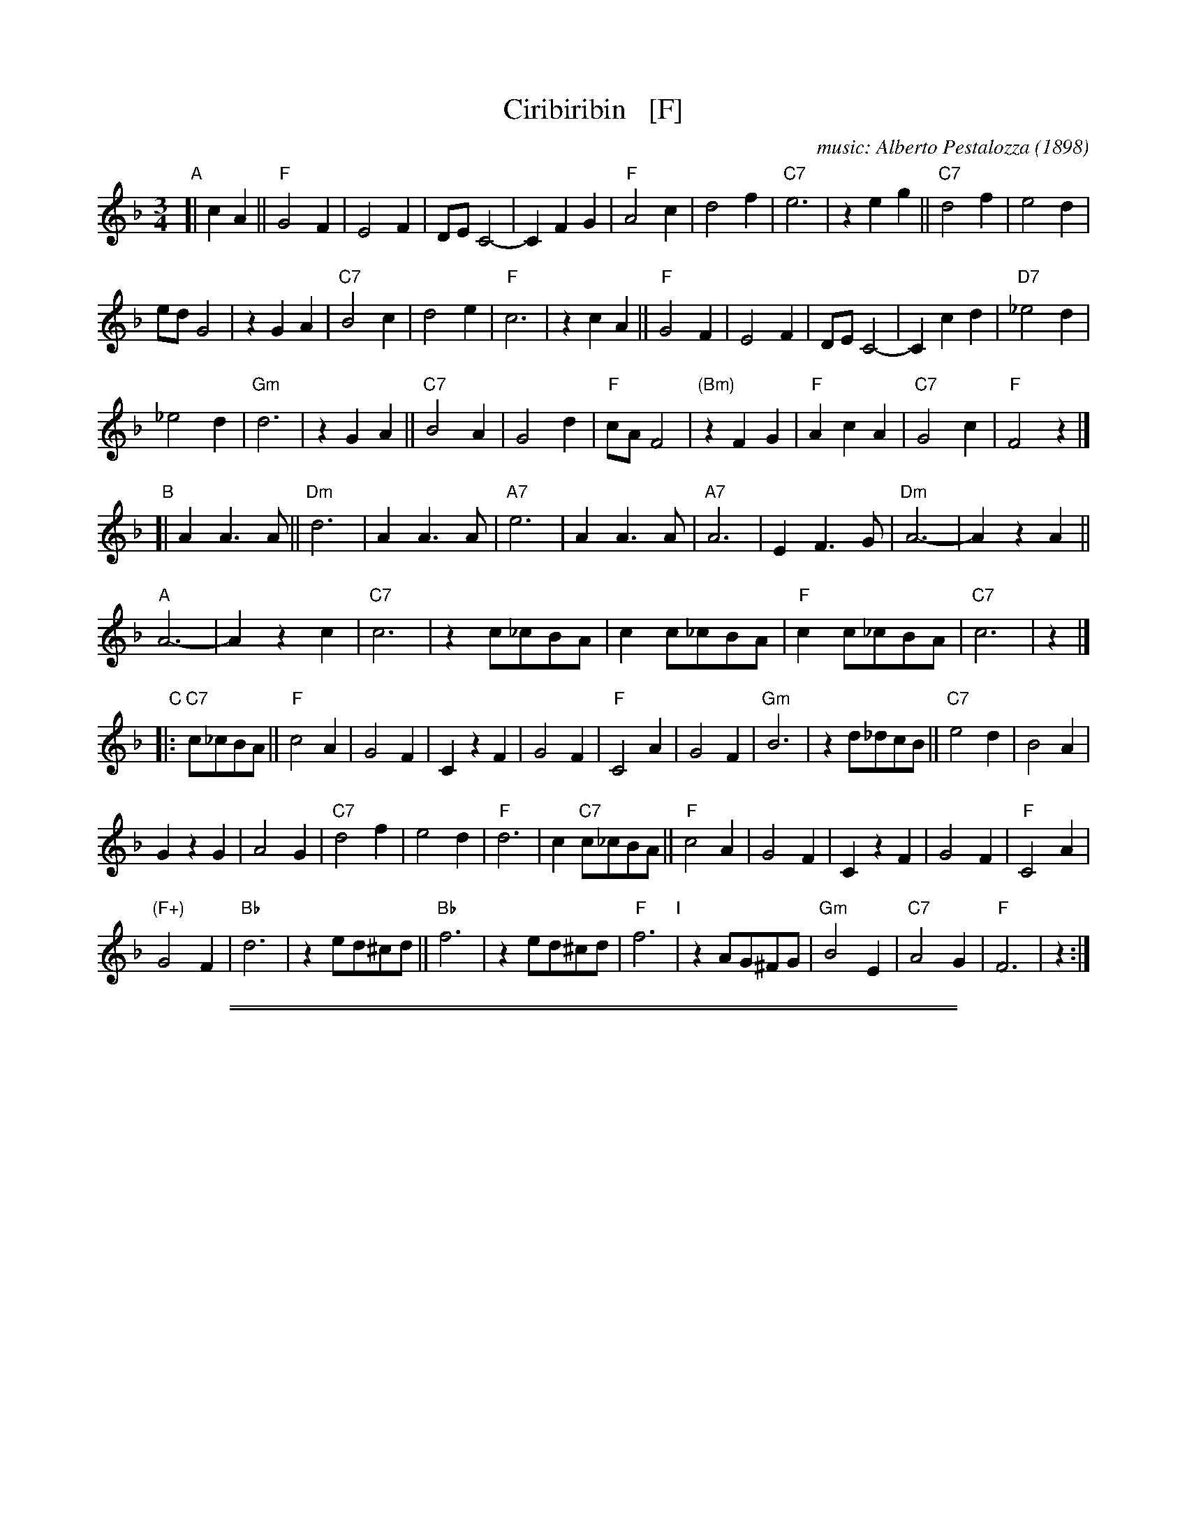 
X: 1
T: Ciribiribin   [F]
C: music: Alberto Pestalozza (1898)
M: 3/4
L: 1/8
K: F
% - - - - - - - - - -
"A"[| c2 A2 ||\
"F"G4 F2 | E4 F2 | DE C4- | C2 F2 G2 |\
"F"A4 c2 | d4 f2 | "C7"e6 | z2 e2 g2 ||\
"C7"d4 f2 | e4 d2 |
ed G4 | z2 G2 A2 |\
"C7"B4 c2 | d4 e2 | "F"c6 | z2 c2 A2 ||\
"F"G4 F2 | E4 F2 | DE C4- | C2 c2 d2 |\
"D7"_e4 d2 |
_e4 d2 | "Gm"d6 | z2 G2 A2 ||\
"C7"B4 A2 | G4 d2 | "F"cA F4 | "(Bm)"z2 F2 G2 |\
"F"A2 c2 A2 | "C7"G4 c2 | "F"F4 z2 |]
"B"[| A2 A3 A ||\
"Dm"d6 | A2 A3 A | "A7"e6 | A2 A3 A |\
"A7"A6 | E2 F3 G | "Dm"A6- | A2 z2 A2 ||
"A"A6- | A2 z2 c2 | "C7"c6 | z2 c_cBA |\
c2 c_cBA | "F"c2 c_cBA | "C7"c6 | z2 |]
"C"|: "C7"c_cBA ||\
"F"c4 A2 | G4 F2 | C2 z2 F2 | G4 F2 |\
"F"C4 A2 | G4 F2 | "Gm"B6 | z2 d_dcB ||\
"C7"e4 d2 | B4 A2 |
G2 z2 G2 | A4 G2 |\
"C7"d4 f2 | e4 d2 | "F"d6 | c2 "C7"c_cBA ||\
"F"c4 A2 | G4 F2 | C2 z2 F2 | G4 F2 |\
"F"C4 A2 |
"(F+)"G4 F2 | "Bb"d6 | z2 ed^cd ||\
"Bb"f6 | z2 ed^cd | "F"f6 "I"| z2 AG^FG |\
"Gm"B4 E2 | "C7"A4 G2 | "F"F6 | z2 :|
% - - - - - - - - - -

%%sep 1 1 500
%%sep 1 1 500

X: 1
T: Ciribiribin   [G]
C: music: Alberto Pestalozza (1898)
M: 3/4
L: 1/8
K: G
% - - - - - - - - - -
"A"[| d2 B2 ||\
"G"A4 G2 | F4 G2 | EF D4- | D2 G2 A2 |\
"G"B4 d2 | e4 g2 | "D7"f6 | z2 f2 a2 ||\
"D7"e4 g2 | f4 e2 |
fe A4 | z2 A2 B2 |\
"D7"c4 d2 | e4 f2 | "G"d6 | z2 d2 B2 ||\
"G"A4 G2 | F4 G2 | EF D4- | D2 d2 e2 |\
"E7"=f4 e2 |
=f4 e2 | "Am"e6 | z2 A2 B2 ||\
"D7"c4 B2 | A4 e2 | "G"dB G4 | "(Cm)"z2 G2 A2 |\
"G"B2 d2 B2 | "D7"A4 d2 | "G"G4 z2 |]
"B"[| B2 B3 B ||\
"Em"e6 | B2 B3 B | "B7"f6 | B2 B3 B |\
"B7"B6 | F2 G3 A | "Em"B6- | B2 z2 B2 ||
"B"B6- | B2 z2 d2 | "D7"d6 | z2 d_dcB |\
d2 d_dcB | "G"d2 d_dcB | "D7"d6 | z2 |]
"C"|: "D7"d_dcB ||\
"G"d4 B2 | A4 G2 | D2 z2 G2 | A4 G2 |\
"G"D4 B2 | A4 G2 | "Am"c6 | z2 e_edc ||\
"D7"f4 e2 | c4 B2 |
A2 z2 A2 | B4 A2 |\
"D7"e4 g2 | f4 e2 | "G"e6 | d2 "D7"d_dcB ||\
"G"d4 B2 | A4 G2 | D2 z2 G2 | A4 G2 |\
"G"D4 B2 |
"(G+)"A4 G2 | "C"e6 | z2 fe^de ||\
"C"g6 | z2 fe^de | "G"g6 "I"| z2 BA^GA |\
"Am"c4 F2 | "D7"B4 A2 | "G"G6 | z2 :|
% - - - - - - - - - -
